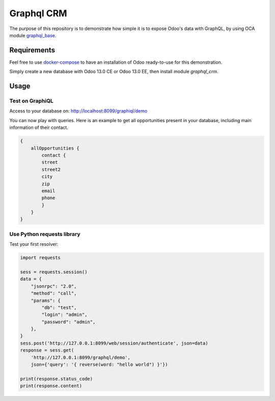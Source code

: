 ===========
Graphql CRM
===========

The purpose of this repository is to demonstrate how simple it is to
expose Odoo's data with GraphQL, by using OCA module 
`graphql_base <https://github.com/OCA/rest-framework>`_.

Requirements
============

Feel free to use `docker-compose <https://docs.docker.com/compose/install/>`_
to have an installation of Odoo ready-to-use for this demonstration.

Simply create a new database with Odoo 13.0 CE or Odoo 13.0 EE,
then install module `graphql_crm`.

Usage
=====

Test on GraphiQL
~~~~~~~~~~~~~~~~

Access to your database on: http://localhost:8099/graphiql/demo

You can now play with queries. Here is an example to get all opportunities
present in your database, including main information of their contact.

.. code-block::

    {
        allOpportunities {
            contact {
            street
            street2
            city
            zip
            email
            phone
            }
        }
    }

Use Python requests library
~~~~~~~~~~~~~~~~~~~~~~~~~~~

Test your first resolver:

.. code-block:: python

    import requests

    sess = requests.session()
    data = {
        "jsonrpc": "2.0", 
        "method": "call", 
        "params": {
            "db": "test", 
            "login": "admin", 
            "password": "admin",
        },
    }
    sess.post('http://127.0.0.1:8099/web/session/authenticate', json=data)
    response = sess.get(
        'http://127.0.0.1:8099/graphql/demo', 
        json={'query': '{ reverse(word: "hello world") }'})

    print(response.status_code)
    print(response.content)